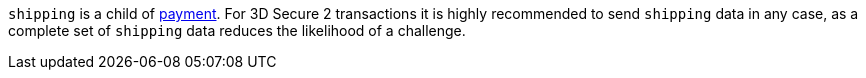 ``shipping`` is a child of <<CC_Fields_{listname}_request_payment, payment>>. For 3D Secure 2 transactions it is highly recommended to send ``shipping`` data in any case, as a complete set of ``shipping`` data reduces the likelihood of a challenge.